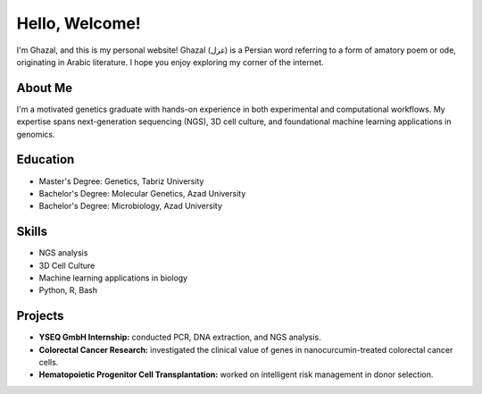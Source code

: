 .. title: Home
.. slug: index
.. date: 2025-03-01 14:52:46 UTC
.. tags: 
.. category: 
.. link: 
.. description: Welcome to Ghazal's personal website.
.. type: text

Hello, Welcome!
================

I'm Ghazal, and this is my personal website! Ghazal (غزل) is a Persian word referring to a form of amatory poem or ode, originating in Arabic literature. I hope you enjoy exploring my corner of the internet.

About Me
--------

I'm a motivated genetics graduate with hands-on experience in both experimental and computational workflows. My expertise spans next-generation sequencing (NGS), 3D cell culture, and foundational machine learning applications in genomics.

Education
---------

*   Master's Degree: Genetics, Tabriz University
*   Bachelor's Degree: Molecular Genetics, Azad University
*   Bachelor's Degree: Microbiology, Azad University

Skills
------

*   NGS analysis
*   3D Cell Culture
*   Machine learning applications in biology
*   Python, R, Bash

Projects
--------

*   **YSEQ GmbH Internship:** conducted PCR, DNA extraction, and NGS analysis.
*   **Colorectal Cancer Research:** investigated the clinical value of genes in nanocurcumin-treated colorectal cancer cells.
*   **Hematopoietic Progenitor Cell Transplantation:** worked on intelligent risk management in donor selection.

